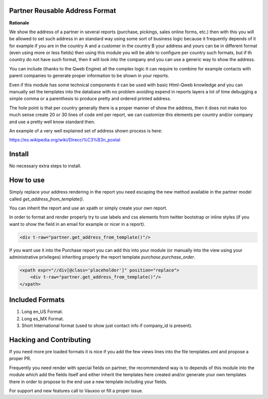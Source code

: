 Partner Reusable Address Format
===============================

**Rationale**

We show the address of a partner in several reports (purchase, pickings, sales
online forms, etc.) then with this you will be allowed to set such address in
an standard way using some sort of business logic because it frequently depends
of it for example if you are in the country A and a customer in the country B
your address and yours can be in different format (even using more or less
fields) then using this module you will be able to configure per country such
formats, but if th country do not have such format, then it will look into the
company and you can use a generic way to show the address.

You can include (thanks to the Qweb Engine) all the complex logic it can
require to combine for example contacts with parent companies to generate
proper information to be shown in your reports.

Even if this module has some technical components it can be used with basic
Html-Qweb knowledge and you can manually set the templates into the database
with no problem avoiding expend in reports layers a lot of time debugging a
simple comma or a parenthesis to produce pretty and ordered printed address.

The hole point is that per country generally there is a proper manner of show
the address, then it does not make too much sense create 20 or 30 lines of
code xml per report, we can customize this elements per country and/or company
and use a pretty well know standard then.

An example of a very well explained set of address shown process is here:

https://es.wikipedia.org/wiki/Direcci%C3%B3n_postal

Install
=======

No necessary extra steps to install.

How to use
==========

Simply replace your address rendering in the report you need escaping the new
method available in the partner model called `get_address_from_template()`.

You can inherit the report and use an xpath or simply create your own report.

In order to format and render properly try to use labels and css elements from
twitter bootstrap or inline styles (if you want to show the field in an email
for example or nicer in a report).

.. code:: xml

    <div t-raw="partner.get_address_from_template()"/>

If you want use it into the Purchase report you can add this into your module
(or manually into the view using your administrative privileges) inheriting
properly the report template `purchase.purchase_order`.

.. code:: xml

    <xpath expr="//div[@class='placeholder']" position="replace">
        <div t-raw="partner.get_address_from_template()"/>
    </xpath>

Included Formats
================

1. Long en_US Format.
2. Long es_MX Format.
3. Short International format (used to show just contact info if company_id is
   present).

Hacking and Contributing
========================

If you need more pre loaded formats it is nice if you add the few views lines
into the file templates.xml and propose a proper PR.

Frequently you need render with special fields on partner, the recommendend way
is to depends of this module into the module which add the fields itself and
either inherit the templates here created and/or generate your own templates
there in order to propose to the end use a new template including your fields.

For support and new features call to Vauxoo or fill a proper issue.
